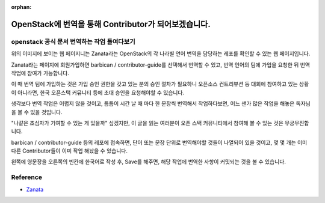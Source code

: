 :orphan:

OpenStack에 번역을 통해 Contributor가 되어보겠습니다.
=======================================================================

openstack 공식 문서 번역하는 작업 들여다보기
------------------------------------------------

.. image:: https://miro.medium.com/max/1400/1*IIiWcBmVx6SzP_pjg9qNrQ.png
   :width: 1000px

위의 이미지에 보이는 웹 페이지니는 Zanata라는 OpenStack의 각 나라별 언어 번역을 담당하는 레포를 확인할 수 있는 웹 페이지입니다.

Zanata라는 페이지에 회원가입하면 barbican / contributor-guide를 선택해서 번역할 수 있고, 번역 언어의 팀에 가입을 요청한 뒤 번역 작업에 참여가 가능합니다.

이 때 번역 팀에 가입하는 것은 가입 승인 권한을 갖고 있는 분의 승인 절차가 필요하니 오픈소스 컨트리뷰션 등 대회에 참여하고 있는 상황이 아니라면, 한국 오픈스택 커뮤니티 등에 초대 승인을 요청해야할 수 있습니다.

.. image:: https://miro.medium.com/max/539/1*wI6rqq6Iqt0uDd8kwWwffg.png
   :width: 1000px

생각보다 번역 작업은 어렵지 않을 것이고, 틈틈이 시간 날 때 마다 한 문장씩 번역해서 작업하다보면, 어느 샌가 많은 작업을 해놓은 독자님을 볼 수 있을 것입니다.

"나같은 초심자가 기여할 수 있는 게 있을까" 싶겠지만, 이 글을 읽는 여러분이 오픈 스택 커뮤니티에서 참여해 볼 수 있는 것은 무궁무진합니다.

.. image:: https://miro.medium.com/max/700/1*tTqGpAmVd5t_z4UIZU68cA.png
   :width: 1000px

barbican / contributor-guide 등의 레포에 접속하면, 단어 또는 문장 단위로 번역해야할 것들이 나열되어 있을 것이고, 몇 몇 개는 이미 다른 Contributor들이 이미 작업 해놨을 수 있습니다.

왼쪽에 영문장을 오른쪽의 빈칸에 한국어로 작성 후, Save를 해주면, 해당 작업에 번역한 사항이 커밋되는 것을 볼 수 있습니다.

.. image:: https://user-images.githubusercontent.com/40455392/137633616-f7a66a57-d27b-4cd8-a73e-7cee19236b16.png
   :width: 1000px


Reference
------------------------------------------------

- `Zanata <https://translate.openstack.org/>`_
